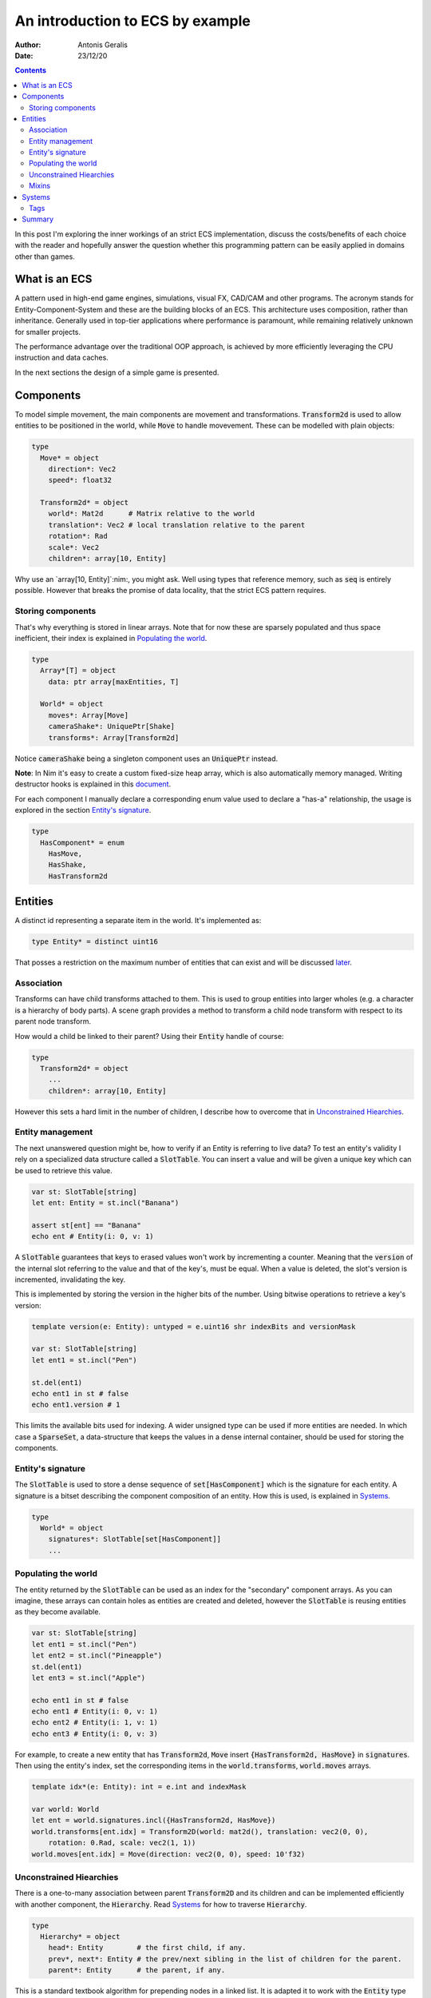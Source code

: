 .. default-role:: code

=================================
An introduction to ECS by example
=================================

:Author: Antonis Geralis
:Date: 23/12/20

.. contents::

In this post I'm exploring the inner workings of an strict ECS implementation,
discuss the costs/benefits of each choice with the reader and hopefully answer
the question whether this programming pattern can be easily applied in domains
other than games.

What is an ECS
==============

A pattern used in high-end game engines, simulations, visual FX, CAD/CAM and
other programs. The acronym stands for Entity-Component-System and these are
the building blocks of an ECS. This architecture uses composition, rather
than inheritance. Generally used in top-tier applications where performance
is paramount, while remaining relatively unknown for smaller projects.

The performance advantage over the traditional OOP approach, is achieved by
more efficiently leveraging the CPU instruction and data caches.

In the next sections the design of a simple game is presented.

Components
==========

To model simple movement, the main components are movement and transformations.
`Transform2d` is used to allow entities to be positioned in the world, while
`Move` to handle movevement. These can be modelled with plain objects:

.. code-block:: nim

  type
    Move* = object
      direction*: Vec2
      speed*: float32

    Transform2d* = object
      world*: Mat2d      # Matrix relative to the world
      translation*: Vec2 # local translation relative to the parent
      rotation*: Rad
      scale*: Vec2
      children*: array[10, Entity]


Why use an `array[10, Entity]`:nim:, you might ask. Well using types that reference
memory, such as `seq` is entirely possible. However that breaks the
promise of data locality, that the strict ECS pattern requires.

Storing components
------------------

That's why everything is stored in linear arrays. Note that for now these are
sparsely populated and thus space inefficient, their index is explained in
`Populating the world`_.

.. code-block:: nim

  type
    Array*[T] = object
      data: ptr array[maxEntities, T]

    World* = object
      moves*: Array[Move]
      cameraShake*: UniquePtr[Shake]
      transforms*: Array[Transform2d]


Notice `cameraShake` being a singleton component uses an `UniquePtr` instead.

**Note**: In Nim it's easy to create a custom fixed-size heap array, which is
also automatically memory managed. Writing destructor hooks is explained in this
`document <https://nim-lang.github.io/Nim/destructors.html>`_.

For each component I manually declare a corresponding enum value used to
declare a "has-a" relationship, the usage is explored in the section
`Entity's signature`_.

.. code-block:: nim

  type
    HasComponent* = enum
      HasMove,
      HasShake,
      HasTransform2d


Entities
========

A distinct id representing a separate item in the world. It's implemented as:

.. code-block:: nim

  type Entity* = distinct uint16


That posses a restriction on the maximum number of entities that can exist and
will be discussed later_.

Association
-----------

Transforms can have child transforms attached to them. This is used to group
entities into larger wholes (e.g. a character is a hierarchy of body parts).
A scene graph provides a method to transform a child node transform with
respect to its parent node transform.

How would a child be linked to their parent? Using their `Entity` handle
of course:

.. code-block:: nim

  type
    Transform2d* = object
      ...
      children*: array[10, Entity]


However this sets a hard limit in the number of children, I describe how to overcome
that in `Unconstrained Hiearchies`_.

Entity management
-----------------

The next unanswered question might be, how to verify if an Entity is referring to
live data? To test an entity's validity I rely on a specialized data structure
called a `SlotTable`. You can insert a value and will be given a unique key which
can be used to retrieve this value.

.. code-block:: nim

  var st: SlotTable[string]
  let ent: Entity = st.incl("Banana")

  assert st[ent] == "Banana"
  echo ent # Entity(i: 0, v: 1)


A `SlotTable` guarantees that keys to erased values won't work by incrementing a
counter. Meaning that the `version` of the internal slot referring to the value
and that of the key's, must be equal. When a value is deleted, the slot's version
is incremented, invalidating the key.

.. _later:

This is implemented by storing the version in the higher bits of the number.
Using bitwise operations to retrieve a key's version:

.. code-block:: nim

  template version(e: Entity): untyped = e.uint16 shr indexBits and versionMask

  var st: SlotTable[string]
  let ent1 = st.incl("Pen")

  st.del(ent1)
  echo ent1 in st # false
  echo ent1.version # 1


This limits the available bits used for indexing. A wider unsigned type can be
used if more entities are needed. In which case a `SparseSet`, a data-structure
that keeps the values in a dense internal container, should be used for storing the
components.

Entity's signature
------------------

The `SlotTable` is used to store a dense sequence of `set[HasComponent]` which is
the signature for each entity. A signature is a bitset describing the component
composition of an entity. How this is used, is explained in `Systems`_.

.. code-block:: nim

  type
    World* = object
      signatures*: SlotTable[set[HasComponent]]
      ...


Populating the world
--------------------

The entity returned by the `SlotTable` can be used as an index for the "secondary"
component arrays. As you can imagine, these arrays can contain holes as entities
are created and deleted, however the `SlotTable` is reusing entities as they become
available.

.. code-block:: nim

  var st: SlotTable[string]
  let ent1 = st.incl("Pen")
  let ent2 = st.incl("Pineapple")
  st.del(ent1)
  let ent3 = st.incl("Apple")

  echo ent1 in st # false
  echo ent1 # Entity(i: 0, v: 1)
  echo ent2 # Entity(i: 1, v: 1)
  echo ent3 # Entity(i: 0, v: 3)


For example, to create a new entity that has `Transform2d`, `Move` insert
`{HasTransform2d, HasMove}` in `signatures`. Then using the entity's index,
set the corresponding items in the `world.transforms`, `world.moves`  arrays.

.. code-block:: nim

  template idx*(e: Entity): int = e.int and indexMask

  var world: World
  let ent = world.signatures.incl({HasTransform2d, HasMove})
  world.transforms[ent.idx] = Transform2D(world: mat2d(), translation: vec2(0, 0),
      rotation: 0.Rad, scale: vec2(1, 1))
  world.moves[ent.idx] = Move(direction: vec2(0, 0), speed: 10'f32)


Unconstrained Hiearchies
------------------------

There is a one-to-many association between parent `Transform2D` and its children
and can be implemented efficiently with another component, the `Hierarchy`. Read
`Systems`_ for how to traverse `Hierarchy`.

.. code-block:: nim

  type
    Hierarchy* = object
      head*: Entity        # the first child, if any.
      prev*, next*: Entity # the prev/next sibling in the list of children for the parent.
      parent*: Entity      # the parent, if any.


This is a standard textbook algorithm for prepending nodes in a linked list. It
is adapted it to work with the `Entity` type instead of pointers.

.. code-block:: nim

  template `?=`(name, value): bool = (let name = value; name != invalidId)
  proc prepend*(h: var Array[Hierarchy], parentId, entity: Entity) =
    hierarchy.prev = invalidId
    hierarchy.next = parent.head
    if headSiblingId ?= parent.head:
      assert headSibling.prev == invalidId
      headSibling.prev = entity
    parent.head = entity


There can be multiple hierarchy arrays, e.g. one for the model and another for
entity scene graphs.

.. code-block:: nim

  type
    World* = object
      ...
      modelSpace*: Array[Hierarchy]
      worldSpace*: Array[Hierarchy]


In order to achieve good memory efficiency and iteration speed, sorting the
hiearchies by `parent` is needed. A `SparseSet` should be used in that case.

Mixins
------

Components can be seen as a mixin idiom, classes that can be "included" rather
"inherited".

.. code-block:: nim

  proc mixMove*(world: var World, entity: Entity, direction: Vec2, speed: float32) =
    world.signatures[order].incl HasMove
    world.moves[entity.idx] = Move(direction: direction, speed: speed)


Systems
=======

The missing piece of the puzzle, is the code that works on entities having a
certain set of components. These are encoded another bitset called `Query` and
when iterating over all entities, the ones whose signature doesn't contain `Query`,
are skipped.

.. code-block:: nim

  const Query = {HasTransform2d, HasMove}

  proc sysMove*(game: var Game) =
    for entity, signature in game.world.signatures.pairs:
      if signature * Query == Query:
        update(game, entity)


The total iteration cost for all systems becomes a performance issue if the number of
systems grows or the number of entities is large. More complex solutions are can be used
to overcome this problem.

Tags
----

Sometimes values are added to `HasComponent` without a companion component. They are
used to efficiently trigger further processing or signal a result.

.. code-block:: nim

  type
    HasComponent = enum
      ...
      HasDirty


Tags are added/removed at run-time without a cost:

.. code-block:: nim

  proc update(game: var Game, entity: Entity) =
    template transform: untyped = game.world.transforms[entity.idx]
    template move: untyped = game.world.moves[entity.idx]

    if move.direction.x != 0.0 or move.direction.y != 0.0:
      transform.translation.x += move.direction.x * move.speed
      transform.translation.y += move.direction.y * move.speed

      world.signatures[entity].incl HasDirty


The normal way to send data between systems is to store the data in components.
Compute the current world position of each entity after it was changed by `sysMove`:

.. code-block:: nim

  const Query = {HasTransform2d, HasHierarchy, HasDirty}

  iterator queryAll*(parent: Entity, query: set[HasComponent]): Entity =
    var frontier = @[parent]
    while frontier.len > 0:
      let entity = frontier.pop()
      if db.signatures[entity] * query == query:
        yield entity
      var childId = hierarchy.head
      while childId != invalidId:
        frontier.add(childId)
        childId = childHierarchy.next

  proc sysTransform2d*(game: var Game) =
    for entity in queryAll(game.world, game.camera, Query):
      world.signatures[entity].excl HasDirty

      let local = compose(transform.scale, transform.rotation, transform.translation)
      if parentId ?= hierarchy.parent:
        template parentTransform: untyped = world.transforms[parentId.idx]
        transform.world = parentTransform.world * local
      else:
        transform.world = local


`transform.world` is then accessed by `sysDraw` in order to display each
entity to the screen and so on.

Summary
=======

- ECS can be applied to many problem domains, but is useful when processing multitudes of data.
- ECS requires hammering a lot of details however is extensible.
- Nim provides plenty of flexibility to write code using most common programming paradigms,
  but is especially well-suited for the ECS pattern.
- Destructors make it trivial to implement data-structures with custom allocators and the semantics you need.

That is all, I hope you enjoyed the reading it as much as I enjoyed writing it.
